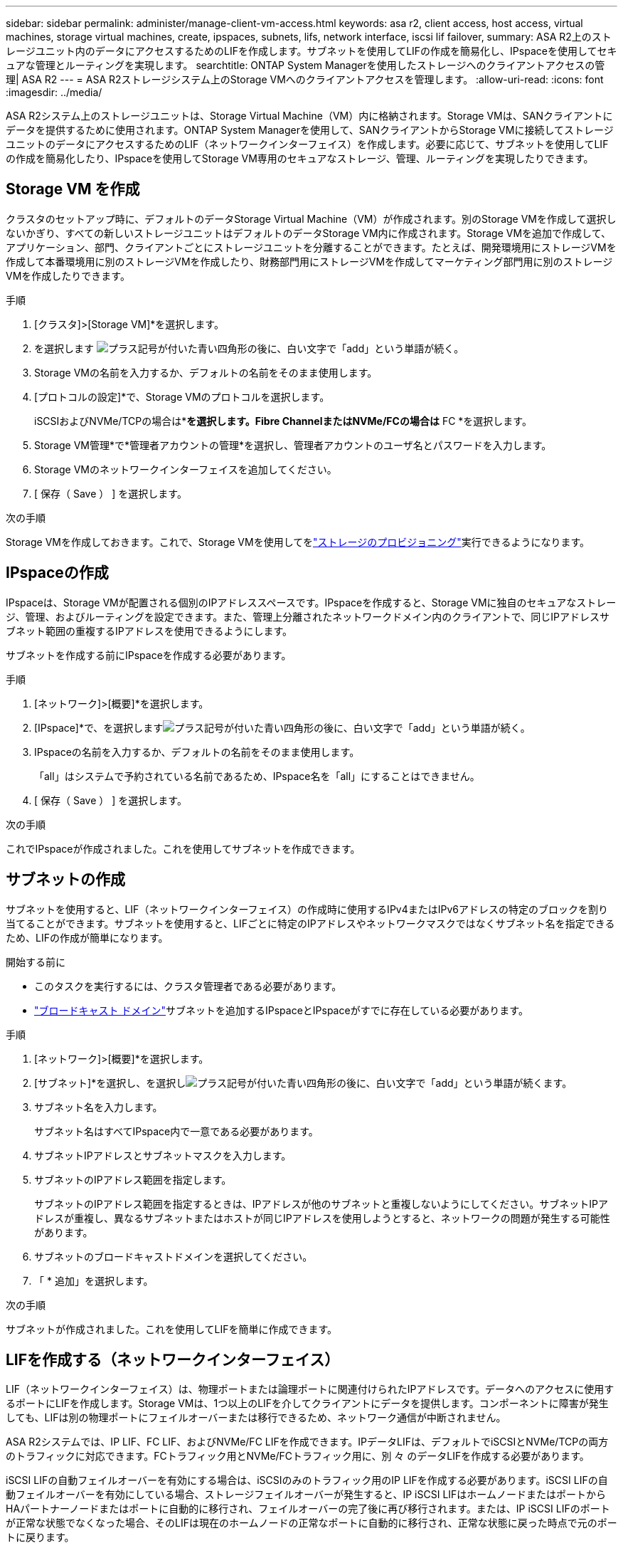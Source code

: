 ---
sidebar: sidebar 
permalink: administer/manage-client-vm-access.html 
keywords: asa r2, client access, host access, virtual machines, storage virtual machines, create, ipspaces, subnets, lifs, network interface, iscsi lif failover, 
summary: ASA R2上のストレージユニット内のデータにアクセスするためのLIFを作成します。サブネットを使用してLIFの作成を簡易化し、IPspaceを使用してセキュアな管理とルーティングを実現します。 
searchtitle: ONTAP System Managerを使用したストレージへのクライアントアクセスの管理| ASA R2 
---
= ASA R2ストレージシステム上のStorage VMへのクライアントアクセスを管理します。
:allow-uri-read: 
:icons: font
:imagesdir: ../media/


[role="lead"]
ASA R2システム上のストレージユニットは、Storage Virtual Machine（VM）内に格納されます。Storage VMは、SANクライアントにデータを提供するために使用されます。ONTAP System Managerを使用して、SANクライアントからStorage VMに接続してストレージユニットのデータにアクセスするためのLIF（ネットワークインターフェイス）を作成します。必要に応じて、サブネットを使用してLIFの作成を簡易化したり、IPspaceを使用してStorage VM専用のセキュアなストレージ、管理、ルーティングを実現したりできます。



== Storage VM を作成

クラスタのセットアップ時に、デフォルトのデータStorage Virtual Machine（VM）が作成されます。別のStorage VMを作成して選択しないかぎり、すべての新しいストレージユニットはデフォルトのデータStorage VM内に作成されます。Storage VMを追加で作成して、アプリケーション、部門、クライアントごとにストレージユニットを分離することができます。たとえば、開発環境用にストレージVMを作成して本番環境用に別のストレージVMを作成したり、財務部門用にストレージVMを作成してマーケティング部門用に別のストレージVMを作成したりできます。

.手順
. [クラスタ]>[Storage VM]*を選択します。
. を選択します image:icon_add_blue_bg.png["プラス記号が付いた青い四角形の後に、白い文字で「add」という単語が続く"]。
. Storage VMの名前を入力するか、デフォルトの名前をそのまま使用します。
. [プロトコルの設定]*で、Storage VMのプロトコルを選択します。
+
iSCSIおよびNVMe/TCPの場合は*[IP]*を選択します。Fibre ChannelまたはNVMe/FCの場合は* FC *を選択します。

. Storage VM管理*で*管理者アカウントの管理*を選択し、管理者アカウントのユーザ名とパスワードを入力します。
. Storage VMのネットワークインターフェイスを追加してください。
. [ 保存（ Save ） ] を選択します。


.次の手順
Storage VMを作成しておきます。これで、Storage VMを使用してをlink:../manage-data/provision-san-storage.html["ストレージのプロビジョニング"]実行できるようになります。



== IPspaceの作成

IPspaceは、Storage VMが配置される個別のIPアドレススペースです。IPspaceを作成すると、Storage VMに独自のセキュアなストレージ、管理、およびルーティングを設定できます。また、管理上分離されたネットワークドメイン内のクライアントで、同じIPアドレスサブネット範囲の重複するIPアドレスを使用できるようにします。

サブネットを作成する前にIPspaceを作成する必要があります。

.手順
. [ネットワーク]>[概要]*を選択します。
. [IPspace]*で、を選択しますimage:icon_add_blue_bg.png["プラス記号が付いた青い四角形の後に、白い文字で「add」という単語が続く"]。
. IPspaceの名前を入力するか、デフォルトの名前をそのまま使用します。
+
「all」はシステムで予約されている名前であるため、IPspace名を「all」にすることはできません。

. [ 保存（ Save ） ] を選択します。


.次の手順
これでIPspaceが作成されました。これを使用してサブネットを作成できます。



== サブネットの作成

サブネットを使用すると、LIF（ネットワークインターフェイス）の作成時に使用するIPv4またはIPv6アドレスの特定のブロックを割り当てることができます。サブネットを使用すると、LIFごとに特定のIPアドレスやネットワークマスクではなくサブネット名を指定できるため、LIFの作成が簡単になります。

.開始する前に
* このタスクを実行するには、クラスタ管理者である必要があります。
* link:../administer/manage-cluster-networking.html#add-a-broadcast-domain["ブロードキャスト ドメイン"]サブネットを追加するIPspaceとIPspaceがすでに存在している必要があります。


.手順
. [ネットワーク]>[概要]*を選択します。
. [サブネット]*を選択し、を選択しimage:icon_add_blue_bg.png["プラス記号が付いた青い四角形の後に、白い文字で「add」という単語が続く"]ます。
. サブネット名を入力します。
+
サブネット名はすべてIPspace内で一意である必要があります。

. サブネットIPアドレスとサブネットマスクを入力します。
. サブネットのIPアドレス範囲を指定します。
+
サブネットのIPアドレス範囲を指定するときは、IPアドレスが他のサブネットと重複しないようにしてください。サブネットIPアドレスが重複し、異なるサブネットまたはホストが同じIPアドレスを使用しようとすると、ネットワークの問題が発生する可能性があります。

. サブネットのブロードキャストドメインを選択してください。
. 「 * 追加」を選択します。


.次の手順
サブネットが作成されました。これを使用してLIFを簡単に作成できます。



== LIFを作成する（ネットワークインターフェイス）

LIF（ネットワークインターフェイス）は、物理ポートまたは論理ポートに関連付けられたIPアドレスです。データへのアクセスに使用するポートにLIFを作成します。Storage VMは、1つ以上のLIFを介してクライアントにデータを提供します。コンポーネントに障害が発生しても、LIFは別の物理ポートにフェイルオーバーまたは移行できるため、ネットワーク通信が中断されません。

ASA R2システムでは、IP LIF、FC LIF、およびNVMe/FC LIFを作成できます。IPデータLIFは、デフォルトでiSCSIとNVMe/TCPの両方のトラフィックに対応できます。FCトラフィック用とNVMe/FCトラフィック用に、別 々 のデータLIFを作成する必要があります。

iSCSI LIFの自動フェイルオーバーを有効にする場合は、iSCSIのみのトラフィック用のIP LIFを作成する必要があります。iSCSI LIFの自動フェイルオーバーを有効にしている場合、ストレージフェイルオーバーが発生すると、IP iSCSI LIFはホームノードまたはポートからHAパートナーノードまたはポートに自動的に移行され、フェイルオーバーの完了後に再び移行されます。または、IP iSCSI LIFのポートが正常な状態でなくなった場合、そのLIFは現在のホームノードの正常なポートに自動的に移行され、正常な状態に戻った時点で元のポートに戻ります。

.開始する前に
* このタスクを実行するには、クラスタ管理者である必要があります。
* 基盤となる物理または論理ネットワークポートの管理 `up`ステータスがに設定されている必要があります。
* サブネット名を使用してLIFのIPアドレスとネットワークマスク値を割り当てる場合は、そのサブネットがすでに存在している必要があります。
* クラスタ内のノード間トラフィックを処理するLIFは、管理トラフィックを処理するLIFまたはデータトラフィックを処理するLIFと同じサブネット上には配置できません。


.手順
. [ネットワーク]>[概要]*を選択します。
. [ネットワークインターフェイス]*を選択し、を選択しimage:icon_add_blue_bg.png["プラス記号が付いた青い四角形の後に「add in white letters」という単語が続く"]ます。
. インターフェイスタイプとプロトコルを選択し、Storage VMを選択します。
. LIFの名前を入力するか、デフォルトの名前をそのまま使用します。
. ネットワークインターフェイスのホームノードを選択し、IPアドレスとサブネットマスクを入力します。
. [ 保存（ Save ） ] を選択します。


.結果
データアクセス用のLIFを作成しておきます。

.次の手順
ONTAPコマンドライン インターフェイス (CLI) を使用して、自動フェイルオーバーを備えた iSCSI 専用 LIF を作成できます。



=== カスタムiSCSI専用LIFサービスポリシーを作成する

自動 LIF フェイルオーバーを備えた iSCSI 専用 LIF を作成する場合は、まずカスタム iSCSI 専用 LIF サービス ポリシーを作成する必要があります。

カスタム サービス ポリシーを作成するには、 ONTAPコマンド ライン インターフェイス (CLI) を使用する必要があります。

.ステップ
. 権限レベルをadvancedに設定します。
+
[source, cli]
----
set -privilege advanced
----
. カスタム iSCSI 専用 LIF サービス ポリシーを作成します。
+
[source, cli]
----
network interface service-policy create -vserver <SVM_name> -policy <service_policy_name> -services data-core,data-iscsi
----
. サービス ポリシーが作成されたことを確認します。
+
[source, cli]
----
network interface service-policy show -policy <service_policy_name>
----
. 権限レベルを管理者に戻します。
+
[source, cli]
----
set -privilege admin
----




=== 自動LIFフェイルオーバー機能を備えたiSCSI専用LIFを作成する

SVM上にLIFの自動フェイルオーバーが有効になっていないiSCSI LIFがある場合、新しく作成したLIFでもLIFの自動フェイルオーバーは有効になりません。LIFの自動フェイルオーバーが有効になっていない状態でフェイルオーバーが発生すると、iSCSI LIFは移行されません。

.開始する前に
カスタム iSCSI 専用 LIF サービス ポリシーを作成しておく必要があります。

.手順
. 自動 LIF フェイルオーバーを備えた iSCSI 専用 LIF を作成します。
+
[source, cli]
----
network interface create -vserver <SVM_name> -lif <iscsi_lif_name> -service-policy <service_policy_name> -home-node <home_node> -home-port <port_name> -address <ip_address> -netmask <netmask> -failover-policy sfo-partner-only -status-admin up
----
+
** 各ノードに2つのiSCSI LIF（ファブリックA用とファブリックB用）を作成することをお勧めします。これにより、iSCSIトラフィックの冗長性と負荷分散が実現します。次の例では、各ノードに2つ、各ファブリックに1つ、合計4つのiSCSI LIFが作成されます。
+
[listing]
----
network interface create -vserver svm1 -lif iscsi-lif-01a -service-policy custom-data-iscsi -home-node node1 -home-port e2b -address <node01-iscsi-a–ip> -netmask 255.255.255.0 -failover-policy sfo-partner-only -status-admin up

network interface create -vserver svm1 -lif iscsi-lif-01b -service-policy custom-data-iscsi -home-node node1 -home-port e4b -address <node01-iscsi-b–ip> -netmask 255.255.255.0 -failover-policy sfo-partner-only -status-admin up

network interface create -vserver svm1 -lif iscsi-lif-02a -service-policy custom-data-iscsi -home-node node2 -home-port e2b -address <node02-iscsi-a–ip> -netmask 255.255.255.0 -failover-policy sfo-partner-only -status-admin up

network interface create -vserver svm1 -lif iscsi-lif-02b -service-policy custom-data-iscsi -home-node node2 -home-port e4b -address <node02-iscsi-b–ip> -netmask 255.255.255.0 -failover-policy sfo-partner-only -status-admin up
----
** VLANを使用している場合は、  `home-port`それぞれのiSCSIファブリックのVLANポート情報を含めるパラメータ。例：  `-home-port e2b-<iSCSI-A-VLAN>` iSCSIファブリックAおよび `-home-port e4b-<iSCSI-B-VLAN>` 。
** VLANでインターフェースグループ（ifgroup）を使用している場合は、  `home-port`適切なVLANポートを含めるためのパラメータ、例：  `-home-port a0a-<iSCSI-A-VLAN>` iSCSIファブリックAおよび `-home-port a0a-<iSCSI-B-VLAN>` iSCSIファブリックBの場合、  `a0a`は ifgroup であり、a0a-<iSCSI-A-VLAN> と a0a-<iSCSI-B-VLAN> はそれぞれ iSCSI A ファブリックと iSCSI B ファブリックの VLAN ポートです。


. iSCSI LIF が作成されたことを確認します。
+
[source, cli]
----
network interface show -lif iscsi*
----




== LIFを変更する（ネットワークインターフェイス）

LIFは、必要に応じて無効にしたり名前を変更したりできます。LIFのIPアドレスとサブネットマスクを変更することもできます。

.手順
. [ネットワーク]>[概要]*を選択し、*[ネットワークインターフェイス]*を選択します。
. 編集するネットワークインターフェイスにカーソルを合わせ、を選択しますimage:icon_kabob.gif["3つの垂直な青い点"]。
. 「 * 編集 * 」を選択します。
. ネットワークインターフェイスを無効にしたり、ネットワークインターフェイスの名前を変更したり、IPアドレスを変更したり、サブネットマスクを変更したりできます。
. [ 保存（ Save ） ] を選択します。


.結果
LIFが変更されました。
